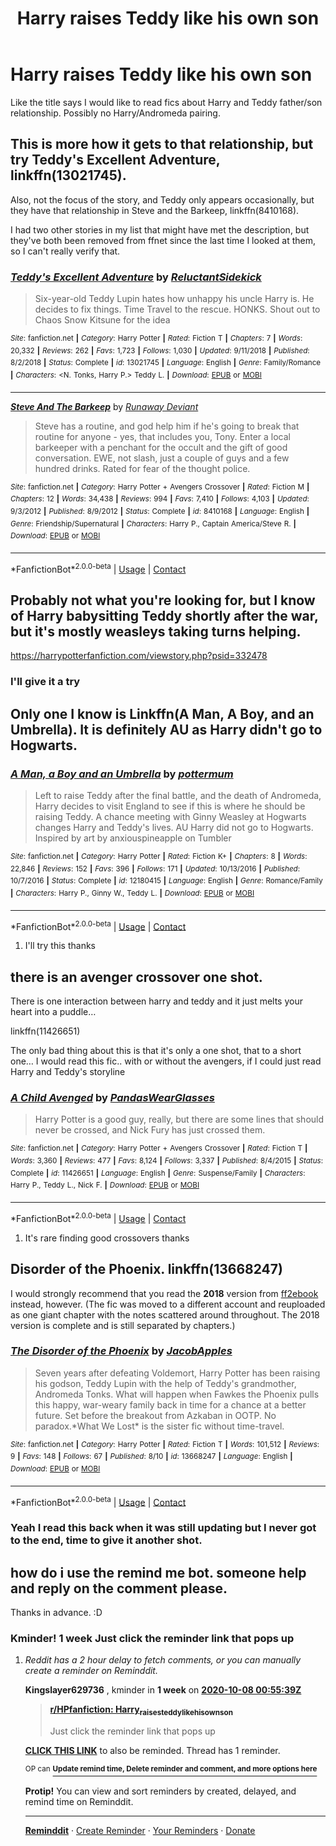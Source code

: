 #+TITLE: Harry raises Teddy like his own son

* Harry raises Teddy like his own son
:PROPERTIES:
:Author: Wendysbooks
:Score: 24
:DateUnix: 1601488678.0
:DateShort: 2020-Sep-30
:FlairText: Request
:END:
Like the title says I would like to read fics about Harry and Teddy father/son relationship. Possibly no Harry/Andromeda pairing.


** This is more how it gets to that relationship, but try Teddy's Excellent Adventure, linkffn(13021745).

Also, not the focus of the story, and Teddy only appears occasionally, but they have that relationship in Steve and the Barkeep, linkffn(8410168).

I had two other stories in my list that might have met the description, but they've both been removed from ffnet since the last time I looked at them, so I can't really verify that.
:PROPERTIES:
:Author: steve_wheeler
:Score: 4
:DateUnix: 1601521043.0
:DateShort: 2020-Oct-01
:END:

*** [[https://www.fanfiction.net/s/13021745/1/][*/Teddy's Excellent Adventure/*]] by [[https://www.fanfiction.net/u/1094154/ReluctantSidekick][/ReluctantSidekick/]]

#+begin_quote
  Six-year-old Teddy Lupin hates how unhappy his uncle Harry is. He decides to fix things. Time Travel to the rescue. HONKS. Shout out to Chaos Snow Kitsune for the idea
#+end_quote

^{/Site/:} ^{fanfiction.net} ^{*|*} ^{/Category/:} ^{Harry} ^{Potter} ^{*|*} ^{/Rated/:} ^{Fiction} ^{T} ^{*|*} ^{/Chapters/:} ^{7} ^{*|*} ^{/Words/:} ^{20,332} ^{*|*} ^{/Reviews/:} ^{262} ^{*|*} ^{/Favs/:} ^{1,723} ^{*|*} ^{/Follows/:} ^{1,030} ^{*|*} ^{/Updated/:} ^{9/11/2018} ^{*|*} ^{/Published/:} ^{8/2/2018} ^{*|*} ^{/Status/:} ^{Complete} ^{*|*} ^{/id/:} ^{13021745} ^{*|*} ^{/Language/:} ^{English} ^{*|*} ^{/Genre/:} ^{Family/Romance} ^{*|*} ^{/Characters/:} ^{<N.} ^{Tonks,} ^{Harry} ^{P.>} ^{Teddy} ^{L.} ^{*|*} ^{/Download/:} ^{[[http://www.ff2ebook.com/old/ffn-bot/index.php?id=13021745&source=ff&filetype=epub][EPUB]]} ^{or} ^{[[http://www.ff2ebook.com/old/ffn-bot/index.php?id=13021745&source=ff&filetype=mobi][MOBI]]}

--------------

[[https://www.fanfiction.net/s/8410168/1/][*/Steve And The Barkeep/*]] by [[https://www.fanfiction.net/u/1543518/Runaway-Deviant][/Runaway Deviant/]]

#+begin_quote
  Steve has a routine, and god help him if he's going to break that routine for anyone - yes, that includes you, Tony. Enter a local barkeeper with a penchant for the occult and the gift of good conversation. EWE, not slash, just a couple of guys and a few hundred drinks. Rated for fear of the thought police.
#+end_quote

^{/Site/:} ^{fanfiction.net} ^{*|*} ^{/Category/:} ^{Harry} ^{Potter} ^{+} ^{Avengers} ^{Crossover} ^{*|*} ^{/Rated/:} ^{Fiction} ^{M} ^{*|*} ^{/Chapters/:} ^{12} ^{*|*} ^{/Words/:} ^{34,438} ^{*|*} ^{/Reviews/:} ^{994} ^{*|*} ^{/Favs/:} ^{7,410} ^{*|*} ^{/Follows/:} ^{4,103} ^{*|*} ^{/Updated/:} ^{9/3/2012} ^{*|*} ^{/Published/:} ^{8/9/2012} ^{*|*} ^{/Status/:} ^{Complete} ^{*|*} ^{/id/:} ^{8410168} ^{*|*} ^{/Language/:} ^{English} ^{*|*} ^{/Genre/:} ^{Friendship/Supernatural} ^{*|*} ^{/Characters/:} ^{Harry} ^{P.,} ^{Captain} ^{America/Steve} ^{R.} ^{*|*} ^{/Download/:} ^{[[http://www.ff2ebook.com/old/ffn-bot/index.php?id=8410168&source=ff&filetype=epub][EPUB]]} ^{or} ^{[[http://www.ff2ebook.com/old/ffn-bot/index.php?id=8410168&source=ff&filetype=mobi][MOBI]]}

--------------

*FanfictionBot*^{2.0.0-beta} | [[https://github.com/FanfictionBot/reddit-ffn-bot/wiki/Usage][Usage]] | [[https://www.reddit.com/message/compose?to=tusing][Contact]]
:PROPERTIES:
:Author: FanfictionBot
:Score: 2
:DateUnix: 1601521065.0
:DateShort: 2020-Oct-01
:END:


** Probably not what you're looking for, but I know of Harry babysitting Teddy shortly after the war, but it's mostly weasleys taking turns helping.

[[https://harrypotterfanfiction.com/viewstory.php?psid=332478]]
:PROPERTIES:
:Author: BlueSnoopy4
:Score: 4
:DateUnix: 1601492222.0
:DateShort: 2020-Sep-30
:END:

*** I'll give it a try
:PROPERTIES:
:Author: Wendysbooks
:Score: 2
:DateUnix: 1601499393.0
:DateShort: 2020-Oct-01
:END:


** Only one I know is Linkffn(A Man, A Boy, and an Umbrella). It is definitely AU as Harry didn't go to Hogwarts.
:PROPERTIES:
:Author: IamProudofthefish
:Score: 3
:DateUnix: 1601496103.0
:DateShort: 2020-Sep-30
:END:

*** [[https://www.fanfiction.net/s/12180415/1/][*/A Man, a Boy and an Umbrella/*]] by [[https://www.fanfiction.net/u/1864945/pottermum][/pottermum/]]

#+begin_quote
  Left to raise Teddy after the final battle, and the death of Andromeda, Harry decides to visit England to see if this is where he should be raising Teddy. A chance meeting with Ginny Weasley at Hogwarts changes Harry and Teddy's lives. AU Harry did not go to Hogwarts. Inspired by art by anxiouspineapple on Tumbler
#+end_quote

^{/Site/:} ^{fanfiction.net} ^{*|*} ^{/Category/:} ^{Harry} ^{Potter} ^{*|*} ^{/Rated/:} ^{Fiction} ^{K+} ^{*|*} ^{/Chapters/:} ^{8} ^{*|*} ^{/Words/:} ^{22,846} ^{*|*} ^{/Reviews/:} ^{152} ^{*|*} ^{/Favs/:} ^{396} ^{*|*} ^{/Follows/:} ^{171} ^{*|*} ^{/Updated/:} ^{10/13/2016} ^{*|*} ^{/Published/:} ^{10/7/2016} ^{*|*} ^{/Status/:} ^{Complete} ^{*|*} ^{/id/:} ^{12180415} ^{*|*} ^{/Language/:} ^{English} ^{*|*} ^{/Genre/:} ^{Romance/Family} ^{*|*} ^{/Characters/:} ^{Harry} ^{P.,} ^{Ginny} ^{W.,} ^{Teddy} ^{L.} ^{*|*} ^{/Download/:} ^{[[http://www.ff2ebook.com/old/ffn-bot/index.php?id=12180415&source=ff&filetype=epub][EPUB]]} ^{or} ^{[[http://www.ff2ebook.com/old/ffn-bot/index.php?id=12180415&source=ff&filetype=mobi][MOBI]]}

--------------

*FanfictionBot*^{2.0.0-beta} | [[https://github.com/FanfictionBot/reddit-ffn-bot/wiki/Usage][Usage]] | [[https://www.reddit.com/message/compose?to=tusing][Contact]]
:PROPERTIES:
:Author: FanfictionBot
:Score: 3
:DateUnix: 1601496130.0
:DateShort: 2020-Sep-30
:END:

**** I'll try this thanks
:PROPERTIES:
:Author: Wendysbooks
:Score: 2
:DateUnix: 1601499432.0
:DateShort: 2020-Oct-01
:END:


** there is an avenger crossover one shot.

There is one interaction between harry and teddy and it just melts your heart into a puddle...

linkffn(11426651)

The only bad thing about this is that it's only a one shot, that to a short one... I would read this fic.. with or without the avengers, if I could just read Harry and Teddy's storyline
:PROPERTIES:
:Author: modinotmodi
:Score: 3
:DateUnix: 1601498022.0
:DateShort: 2020-Oct-01
:END:

*** [[https://www.fanfiction.net/s/11426651/1/][*/A Child Avenged/*]] by [[https://www.fanfiction.net/u/2331625/PandasWearGlasses][/PandasWearGlasses/]]

#+begin_quote
  Harry Potter is a good guy, really, but there are some lines that should never be crossed, and Nick Fury has just crossed them.
#+end_quote

^{/Site/:} ^{fanfiction.net} ^{*|*} ^{/Category/:} ^{Harry} ^{Potter} ^{+} ^{Avengers} ^{Crossover} ^{*|*} ^{/Rated/:} ^{Fiction} ^{T} ^{*|*} ^{/Words/:} ^{3,360} ^{*|*} ^{/Reviews/:} ^{477} ^{*|*} ^{/Favs/:} ^{8,124} ^{*|*} ^{/Follows/:} ^{3,337} ^{*|*} ^{/Published/:} ^{8/4/2015} ^{*|*} ^{/Status/:} ^{Complete} ^{*|*} ^{/id/:} ^{11426651} ^{*|*} ^{/Language/:} ^{English} ^{*|*} ^{/Genre/:} ^{Suspense/Family} ^{*|*} ^{/Characters/:} ^{Harry} ^{P.,} ^{Teddy} ^{L.,} ^{Nick} ^{F.} ^{*|*} ^{/Download/:} ^{[[http://www.ff2ebook.com/old/ffn-bot/index.php?id=11426651&source=ff&filetype=epub][EPUB]]} ^{or} ^{[[http://www.ff2ebook.com/old/ffn-bot/index.php?id=11426651&source=ff&filetype=mobi][MOBI]]}

--------------

*FanfictionBot*^{2.0.0-beta} | [[https://github.com/FanfictionBot/reddit-ffn-bot/wiki/Usage][Usage]] | [[https://www.reddit.com/message/compose?to=tusing][Contact]]
:PROPERTIES:
:Author: FanfictionBot
:Score: 3
:DateUnix: 1601498042.0
:DateShort: 2020-Oct-01
:END:

**** It's rare finding good crossovers thanks
:PROPERTIES:
:Author: Wendysbooks
:Score: 3
:DateUnix: 1601499487.0
:DateShort: 2020-Oct-01
:END:


** Disorder of the Phoenix. linkffn(13668247)

I would strongly recommend that you read the *2018* version from [[http://ff2ebook.com/archive.php?search=jacobapples&sort=title][ff2ebook]] instead, however. (The fic was moved to a different account and reuploaded as one giant chapter with the notes scattered around throughout. The 2018 version is complete and is still separated by chapters.)
:PROPERTIES:
:Author: hrmdurr
:Score: 3
:DateUnix: 1601557717.0
:DateShort: 2020-Oct-01
:END:

*** [[https://www.fanfiction.net/s/13668247/1/][*/The Disorder of the Phoenix/*]] by [[https://www.fanfiction.net/u/13962237/JacobApples][/JacobApples/]]

#+begin_quote
  Seven years after defeating Voldemort, Harry Potter has been raising his godson, Teddy Lupin with the help of Teddy's grandmother, Andromeda Tonks. What will happen when Fawkes the Phoenix pulls this happy, war-weary family back in time for a chance at a better future. Set before the breakout from Azkaban in OOTP. No paradox.*What We Lost* is the sister fic without time-travel.
#+end_quote

^{/Site/:} ^{fanfiction.net} ^{*|*} ^{/Category/:} ^{Harry} ^{Potter} ^{*|*} ^{/Rated/:} ^{Fiction} ^{T} ^{*|*} ^{/Words/:} ^{101,512} ^{*|*} ^{/Reviews/:} ^{9} ^{*|*} ^{/Favs/:} ^{148} ^{*|*} ^{/Follows/:} ^{67} ^{*|*} ^{/Published/:} ^{8/10} ^{*|*} ^{/id/:} ^{13668247} ^{*|*} ^{/Language/:} ^{English} ^{*|*} ^{/Download/:} ^{[[http://www.ff2ebook.com/old/ffn-bot/index.php?id=13668247&source=ff&filetype=epub][EPUB]]} ^{or} ^{[[http://www.ff2ebook.com/old/ffn-bot/index.php?id=13668247&source=ff&filetype=mobi][MOBI]]}

--------------

*FanfictionBot*^{2.0.0-beta} | [[https://github.com/FanfictionBot/reddit-ffn-bot/wiki/Usage][Usage]] | [[https://www.reddit.com/message/compose?to=tusing][Contact]]
:PROPERTIES:
:Author: FanfictionBot
:Score: 3
:DateUnix: 1601557736.0
:DateShort: 2020-Oct-01
:END:


*** Yeah I read this back when it was still updating but I never got to the end, time to give it another shot.
:PROPERTIES:
:Author: Wendysbooks
:Score: 2
:DateUnix: 1601572334.0
:DateShort: 2020-Oct-01
:END:


** how do i use the remind me bot. someone help and reply on the comment please.

Thanks in advance. :D
:PROPERTIES:
:Author: modinotmodi
:Score: 2
:DateUnix: 1601497420.0
:DateShort: 2020-Sep-30
:END:

*** Kminder! 1 week Just click the reminder link that pops up
:PROPERTIES:
:Author: Kingslayer629736
:Score: 2
:DateUnix: 1601513739.0
:DateShort: 2020-Oct-01
:END:

**** /Reddit has a 2 hour delay to fetch comments, or you can manually create a reminder on Reminddit./

*Kingslayer629736* , kminder in *1 week* on [[https://www.reminddit.com/time?dt=2020-10-08%2000:55:39Z&reminder_id=ba40272c95a2414f8028df2def282a47&subreddit=HPfanfiction][*2020-10-08 00:55:39Z*]]

#+begin_quote
  [[/r/HPfanfiction/comments/j2r6m9/harry_raises_teddy_like_his_own_son/g78lurj/?context=3][*r/HPfanfiction: Harry_raises_teddy_like_his_own_son*]]

  Just click the reminder link that pops up
#+end_quote

[[https://reddit.com/message/compose/?to=remindditbot&subject=Reminder%20from%20Link&message=your_message%0Akminder%202020-10-08T00%3A55%3A39%0A%0A%0A%0A---Server%20settings%20below.%20Do%20not%20change---%0A%0Apermalink%21%20%2Fr%2FHPfanfiction%2Fcomments%2Fj2r6m9%2Fharry_raises_teddy_like_his_own_son%2Fg78lurj%2F][*CLICK THIS LINK*]] to also be reminded. Thread has 1 reminder.

^{OP can} [[https://www.reminddit.com/time?dt=2020-10-08%2000:55:39Z&reminder_id=ba40272c95a2414f8028df2def282a47&subreddit=HPfanfiction][^{*Update remind time, Delete reminder and comment, and more options here*}]]

*Protip!* You can view and sort reminders by created, delayed, and remind time on Reminddit.

--------------

[[https://www.reminddit.com][*Reminddit*]] · [[https://reddit.com/message/compose/?to=remindditbot&subject=Reminder&message=your_message%0A%0Akminder%20time_or_time_from_now][Create Reminder]] · [[https://reddit.com/message/compose/?to=remindditbot&subject=List%20Of%20Reminders&message=listReminders%21][Your Reminders]] · [[https://paypal.me/reminddit][Donate]]
:PROPERTIES:
:Author: remindditbot
:Score: 2
:DateUnix: 1601522504.0
:DateShort: 2020-Oct-01
:END:
